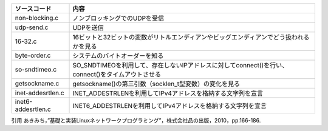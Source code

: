 ================== =============================
ソースコード         内容
================== =============================
non-blocking.c     ノンブロッキングでのUDPを受信
udp-send.c         UDPを送信
16-32.c            16ビットと32ビットの変数がリトルエンディアンやビッグエンディアンでどう扱われるかを見る
byte-order.c       システムのバイトオーダーを知る
so-sndtimeo.c      SO_SNDTIMEOを利用して、存在しないIPアドレスに対してconnect()を行い、connect()をタイムアウトさせる
getsockname.c      getsockname()の第三引数（socklen_t型変数）の変化を見る
inet-addesrtlen.c  INET_ADDESTRLENを利用してIPv4アドレスを格納する文字列を宣言
inet6-addesrtlen.c INET6_ADDESTRLENを利用してIPv4アドレスを格納する文字列を宣言
================== =============================

引用
あきみち，”基礎と実装Linuxネットワークプログラミング”，株式会社品の出版，2010，pp.166-186.